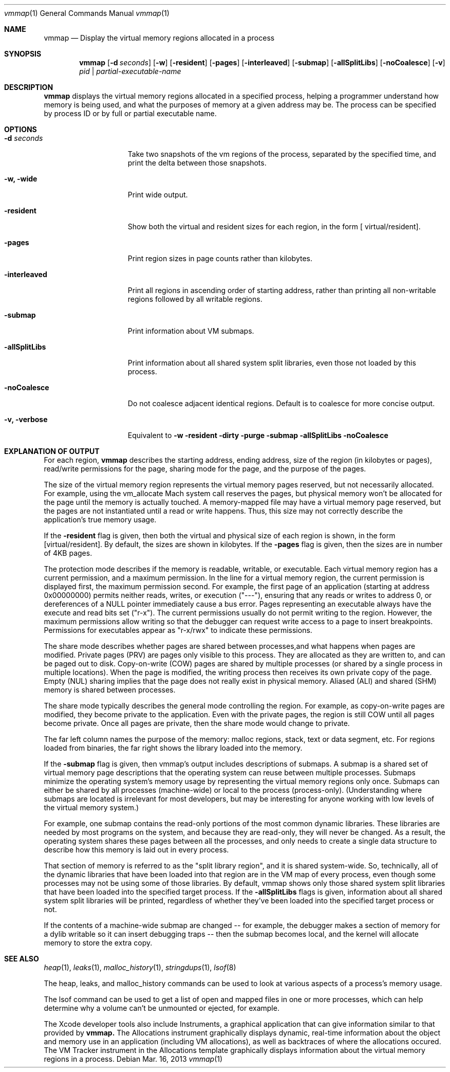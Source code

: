.\" Copyright (c) 2004-2013 Apple Inc. All rights reserved.
.Dd Mar. 16, 2013
.Dt "vmmap" 1
.Os
.Sh NAME
.Nm vmmap
.Nd Display the virtual memory regions allocated in a process
.Sh SYNOPSIS
.Nm vmmap
.Op Fl d Ar seconds
.Op Fl w
.Op Fl resident
.Op Fl pages
.Op Fl interleaved
.Op Fl submap
.Op Fl allSplitLibs
.Op Fl noCoalesce
.Op Fl v
.Ar pid | partial-executable-name
.Sh DESCRIPTION
.Nm vmmap
displays the virtual memory regions allocated in a specified process,
helping a programmer understand how memory is being used, and what the
purposes of memory at a given address may be.  The process can be specified
by process ID or by full or partial executable name.
.Pp
.Sh OPTIONS
.Bl -tag -width "-allSplitLibs"
.It Fl d Ar seconds
Take two snapshots of the vm regions of the process, separated by the
specified time, and print the delta between those snapshots.
.It Fl w, Fl wide
Print wide output.
.It Fl resident
Show both the virtual and resident sizes for each region, in the form
[ virtual/resident].
.It Fl pages
Print region sizes in page counts rather than kilobytes.
.It Fl interleaved
Print all regions in ascending order of starting address, rather than
printing all non-writable regions followed by all writable regions.
.It Fl submap
Print information about VM submaps.
.It Fl allSplitLibs
Print information about all shared system split libraries, even those not
loaded by this process.
.It Fl noCoalesce
Do not coalesce adjacent identical regions.  Default is to coalesce for more concise output.
.It Fl v, Fl verbose
Equivalent to 
.Fl w 
.Fl resident 
.Fl dirty 
.Fl purge 
.Fl submap 
.Fl allSplitLibs 
.Fl noCoalesce
.El
.Pp
.Sh EXPLANATION OF OUTPUT
For each region,
.Nm vmmap
describes the starting address, ending address, size of the region (in kilobytes or pages),
read/write permissions for the page, sharing mode for the page, and the
purpose of the pages.
.Pp
The size of the virtual memory region represents the virtual memory pages
reserved, but not necessarily allocated.  For example, using the vm_allocate
Mach system call reserves the pages, but physical memory won't be allocated
for the page until the memory is actually touched.  A memory-mapped file may
have a virtual memory page reserved, but the pages are not instantiated until
a read or write happens.
Thus, this size may not correctly describe the application's true memory
usage.
.Pp
If the \fB-resident\fR flag is given, then both the virtual and physical size
of each region is shown, in the form [virtual/resident].  By default, the
sizes are shown in kilobytes.  If the \fB-pages\fR flag is given, then the 
sizes are in number of 4KB pages.
.Pp
The protection mode describes if the memory is readable, writable, or
executable.  Each virtual memory region has a current permission, and
a maximum permission.  In the line for a virtual memory region, the
current permission is displayed first, the maximum permission second.
For example, the first page of an application (starting at address
0x00000000) permits neither reads, writes, or execution ("---"),
ensuring that any reads or writes to address 0, or dereferences of a
NULL pointer immediately cause a bus error.  Pages representing an
executable always have the execute and read bits set ("r-x").  The
current permissions usually do not permit writing to the region.
However, the maximum permissions allow writing so that the debugger
can request write access to a page to insert breakpoints.
Permissions for executables appear as "r-x/rwx" to indicate these
permissions.
.Pp
The share mode describes whether pages are shared between processes,and
what happens when pages are modified.  Private pages (PRV) are pages only
visible to this process.  They are allocated as they are written to, and can
be paged out to disk. Copy-on-write (COW) pages are shared by multiple processes
(or shared by a single process in multiple locations).  When the page
is modified, the writing process then receives its own private copy of the page.
Empty (NUL) sharing implies that the page does not really exist in physical
memory.  Aliased (ALI) and shared (SHM) memory is shared between processes.
.Pp
The share mode typically describes the general mode controlling the region.
For example, as copy-on-write pages are modified, they become private to the
application.  Even with the private pages, the region is still COW until all
pages become private.  Once all pages are private, then the share mode would
change to private.  
.Pp
The far left column names the purpose of the memory: 
malloc regions, stack, text or data segment, etc.  For regions
loaded from binaries, the far right shows the library loaded into the
memory.
.Pp
If the \fB-submap\fR flag is given, then vmmap's output includes descriptions of submaps.
A submap is a shared set of virtual memory page descriptions that the
operating system can reuse between multiple processes.  Submaps
minimize the operating system's memory usage by representing the virtual memory
regions only once.  Submaps can either be shared by all processes 
(machine-wide) or local to the process (process-only).  (Understanding
where submaps are located is irrelevant for most developers, but may be
interesting for anyone working with low levels of the virtual memory system.)
.Pp
For example, one submap contains the read-only portions of the most common dynamic libraries.
These libraries are needed by most programs on the system, and because they are read-only,
they will never be changed.
As a result, the operating system shares these pages between all the processes,
and only needs to create a single data structure to describe how this memory
is laid out in every process.
.Pp
That section of memory is referred to as the "split library region", and
it is shared system-wide.  So, technically, all of the dynamic libraries that
have been loaded into that region are in the VM map of every process, even though
some processes may not be using some of those libraries.  By default, vmmap shows
only those shared system split libraries that have been loaded into the specified
target process.  If the \fB-allSplitLibs\fR flags is given, information about all
shared system split libraries will be printed, regardless of whether they've been
loaded into the specified target process or not.
.Pp
If the contents of
a machine-wide submap are changed -- for example, the debugger makes a section
of memory for a dylib writable so it can insert debugging traps -- then
the submap becomes local, and the kernel will allocate memory to store the
extra copy.
.Sh SEE ALSO
.Xr heap 1 ,
.Xr leaks 1 ,
.Xr malloc_history 1 ,
.Xr stringdups 1 ,
.Xr lsof 8
.Pp
The heap, leaks, and malloc_history commands can be used to look at various
aspects of a process's memory usage.
.Pp
The lsof command can be used to get a list of open and mapped files in one
or more processes, which can help determine why a volume can't be unmounted
or ejected, for example.
.Pp
The Xcode developer tools also include Instruments, a graphical application that can give information similar to that provided by
.Nm vmmap.
The Allocations instrument graphically displays dynamic, real-time
information about the object and memory use in an application (including VM allocations), as well as backtraces
of where the allocations occured.  The VM Tracker instrument in the Allocations template graphically displays
information about the virtual memory regions in a process.
